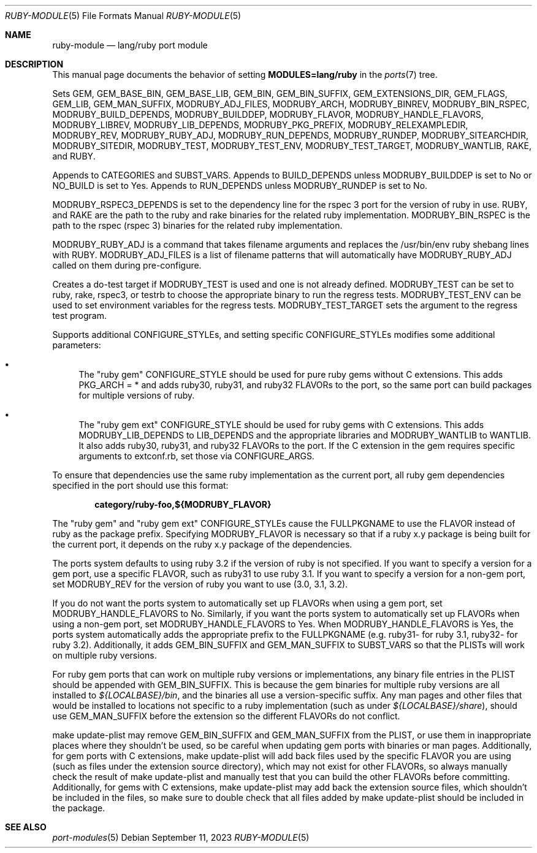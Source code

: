 .\"	$OpenBSD: ruby-module.5,v 1.41 2023/09/11 20:02:38 jeremy Exp $
.\"
.\" Copyright (c) 2008 Marc Espie, Jeremy Evans
.\"
.\" All rights reserved.
.\"
.\" Redistribution and use in source and binary forms, with or without
.\" modification, are permitted provided that the following conditions
.\" are met:
.\" 1. Redistributions of source code must retain the above copyright
.\"    notice, this list of conditions and the following disclaimer.
.\" 2. Redistributions in binary form must reproduce the above copyright
.\"    notice, this list of conditions and the following disclaimer in the
.\"    documentation and/or other materials provided with the distribution.
.\"
.\" THIS SOFTWARE IS PROVIDED BY THE DEVELOPERS ``AS IS'' AND ANY EXPRESS OR
.\" IMPLIED WARRANTIES, INCLUDING, BUT NOT LIMITED TO, THE IMPLIED WARRANTIES
.\" OF MERCHANTABILITY AND FITNESS FOR A PARTICULAR PURPOSE ARE DISCLAIMED.
.\" IN NO EVENT SHALL THE DEVELOPERS BE LIABLE FOR ANY DIRECT, INDIRECT,
.\" INCIDENTAL, SPECIAL, EXEMPLARY, OR CONSEQUENTIAL DAMAGES (INCLUDING, BUT
.\" NOT LIMITED TO, PROCUREMENT OF SUBSTITUTE GOODS OR SERVICES; LOSS OF USE,
.\" DATA, OR PROFITS; OR BUSINESS INTERRUPTION) HOWEVER CAUSED AND ON ANY
.\" THEORY OF LIABILITY, WHETHER IN CONTRACT, STRICT LIABILITY, OR TORT
.\" (INCLUDING NEGLIGENCE OR OTHERWISE) ARISING IN ANY WAY OUT OF THE USE OF
.\" THIS SOFTWARE, EVEN IF ADVISED OF THE POSSIBILITY OF SUCH DAMAGE.
.\"
.Dd $Mdocdate: September 11 2023 $
.Dt RUBY-MODULE 5
.Os
.Sh NAME
.Nm ruby-module
.Nd lang/ruby port module
.Sh DESCRIPTION
This manual page documents the behavior of setting
.Li MODULES=lang/ruby
in the
.Xr ports 7
tree.
.Pp
Sets
.Ev GEM ,
.Ev GEM_BASE_BIN ,
.Ev GEM_BASE_LIB ,
.Ev GEM_BIN ,
.Ev GEM_BIN_SUFFIX ,
.Ev GEM_EXTENSIONS_DIR ,
.Ev GEM_FLAGS ,
.Ev GEM_LIB ,
.Ev GEM_MAN_SUFFIX ,
.Ev MODRUBY_ADJ_FILES ,
.Ev MODRUBY_ARCH ,
.Ev MODRUBY_BINREV ,
.Ev MODRUBY_BIN_RSPEC ,
.Ev MODRUBY_BUILD_DEPENDS ,
.Ev MODRUBY_BUILDDEP ,
.Ev MODRUBY_FLAVOR ,
.Ev MODRUBY_HANDLE_FLAVORS ,
.Ev MODRUBY_LIBREV ,
.Ev MODRUBY_LIB_DEPENDS ,
.Ev MODRUBY_PKG_PREFIX ,
.Ev MODRUBY_RELEXAMPLEDIR ,
.Ev MODRUBY_REV ,
.Ev MODRUBY_RUBY_ADJ ,
.Ev MODRUBY_RUN_DEPENDS ,
.Ev MODRUBY_RUNDEP ,
.Ev MODRUBY_SITEARCHDIR ,
.Ev MODRUBY_SITEDIR ,
.Ev MODRUBY_TEST ,
.Ev MODRUBY_TEST_ENV ,
.Ev MODRUBY_TEST_TARGET ,
.Ev MODRUBY_WANTLIB ,
.Ev RAKE ,
and
.Ev RUBY .
.Pp
Appends to
.Ev CATEGORIES
and
.Ev SUBST_VARS .
Appends to
.Ev BUILD_DEPENDS
unless
.Ev MODRUBY_BUILDDEP
is set to No or
.Ev NO_BUILD
is set to Yes.
Appends to
.Ev RUN_DEPENDS
unless
.Ev MODRUBY_RUNDEP
is set to No.
.Pp
.Ev MODRUBY_RSPEC3_DEPENDS
is set to the dependency line for the rspec 3 port for the version of ruby in
use.
.Ev RUBY ,
and
.Ev RAKE
are the path to the ruby and rake
binaries for the related ruby implementation.
.Ev MODRUBY_BIN_RSPEC
is the path to the rspec (rspec 3) binaries for the related ruby
implementation.
.Pp
.Ev MODRUBY_RUBY_ADJ
is a command that takes filename arguments and replaces
the /usr/bin/env ruby shebang lines with
.Ev RUBY .
.Ev MODRUBY_ADJ_FILES
is a list of filename patterns that will automatically have
.Ev MODRUBY_RUBY_ADJ
called on them during pre-configure.
.Pp
Creates a do-test target if
.Ev MODRUBY_TEST
is used and one is not already defined.
.Ev MODRUBY_TEST
can be set to ruby, rake, rspec3, or testrb to
choose the appropriate binary to run the regress tests.
.Ev MODRUBY_TEST_ENV
can be used to set environment variables for the regress tests.
.Ev MODRUBY_TEST_TARGET
sets the argument to the regress test program.
.Pp
Supports additional
.Ev CONFIGURE_STYLE Ns s ,
and setting specific
.Ev CONFIGURE_STYLE Ns s
modifies some additional parameters:
.Bl -bullet
.It
The "ruby gem"
.Ev CONFIGURE_STYLE
should be used for pure ruby gems without C extensions.
This adds
.Ev PKG_ARCH
= * and adds ruby30, ruby31, and ruby32
.Ev FLAVOR Ns s
to the port, so the same port can build packages for multiple versions of ruby.
.It
The "ruby gem ext"
.Ev CONFIGURE_STYLE
should be used for ruby gems with C extensions.
This adds
.Ev MODRUBY_LIB_DEPENDS
to
.Ev LIB_DEPENDS
and
the appropriate libraries and
.Ev MODRUBY_WANTLIB
to
.Ev WANTLIB .
It also adds ruby30, ruby31, and ruby32
.Ev FLAVOR Ns s
to the port.
If the C extension in the gem requires specific arguments to extconf.rb,
set those via
.Ev CONFIGURE_ARGS .
.El
.Pp
To ensure that dependencies use the same ruby implementation as the
current port, all ruby gem dependencies specified in the port
should use this format:
.Pp
.Dl category/ruby-foo,${MODRUBY_FLAVOR}
.Pp
The "ruby gem" and "ruby gem ext"
.Ev CONFIGURE_STYLE Ns s
cause the
.Ev FULLPKGNAME
to use the
.Ev FLAVOR
instead of ruby as the package prefix.
Specifying
.Ev MODRUBY_FLAVOR
is necessary so that if a ruby x.y package is being built for the current
port, it depends on the ruby x.y package of the dependencies.
.Pp
The ports system defaults to using ruby 3.2 if the version of ruby is not
specified.
If you want to specify a version for a gem port, use a specific
.Ev FLAVOR ,
such as ruby31 to use ruby 3.1.
If you want to specify a version for a non-gem port, set
.Ev MODRUBY_REV
for the version of ruby you want to use (3.0, 3.1, 3.2).
.Pp
If you do not want the ports system to automatically set up
.Ev FLAVOR Ns s
when using a gem port, set
.Ev MODRUBY_HANDLE_FLAVORS
to No.
Similarly, if you want the ports system to automatically set up
.Ev FLAVOR Ns s
when using a non-gem port, set
.Ev MODRUBY_HANDLE_FLAVORS
to Yes.
When
.Ev MODRUBY_HANDLE_FLAVORS
is Yes, the ports system automatically adds the appropriate prefix to the
.Ev FULLPKGNAME
(e.g. ruby31- for ruby 3.1, ruby32- for ruby 3.2).
Additionally, it adds
.Ev GEM_BIN_SUFFIX
and
.Ev GEM_MAN_SUFFIX
to
.Ev SUBST_VARS
so that the PLISTs will work on multiple ruby versions.
.Pp
For ruby gem ports that can work on multiple ruby versions or implementations,
any binary file entries in the PLIST should be appended with
.Ev GEM_BIN_SUFFIX .
This is because the gem binaries for multiple ruby versions are all
installed to
.Pa ${LOCALBASE}/bin ,
and the binaries all use a version-specific suffix.
Any man pages and other files that would be installed to locations not
specific to a ruby implementation (such as under
.Pa ${LOCALBASE}/share ) ,
should use
.Ev GEM_MAN_SUFFIX
before the extension so the different
.Ev FLAVOR Ns s
do not conflict.
.Pp
make update-plist may remove
.Ev GEM_BIN_SUFFIX
and
.Ev GEM_MAN_SUFFIX
from the PLIST, or use them in inappropriate places where they shouldn't be
used, so be careful when updating gem ports with binaries or man pages.
Additionally, for gem ports with C extensions, make update-plist will add back
files used by the specific
.Ev FLAVOR
you are using (such as files under the extension source directory), which may
not exist for other
.Ev FLAVOR Ns s ,
so always manually check the result of make update-plist and manually test that
you can build the other
.Ev FLAVOR Ns s
before committing.
Additionally, for gems with C extensions, make update-plist may add back the
extension source files, which shouldn't be included in the files, so make sure
to double check that all files added by make update-plist should be included
in the package.
.Sh SEE ALSO
.Xr port-modules 5
